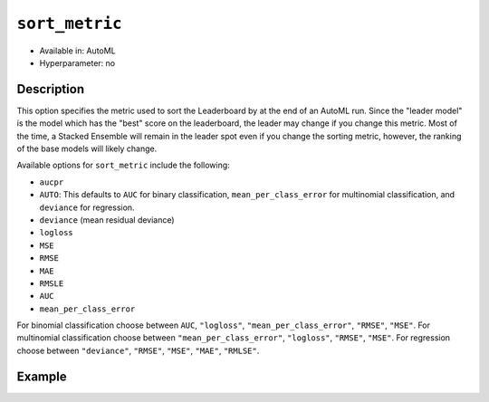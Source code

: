 .. _sort_metric:

``sort_metric``
-------------------

- Available in: AutoML
- Hyperparameter: no

Description
~~~~~~~~~~~

This option specifies the metric used to sort the Leaderboard by at the end of an AutoML run.  Since the "leader model" is the model which has the "best" score on the leaderboard, the leader may change if you change this metric.  Most of the time, a Stacked Ensemble will remain in the leader spot even if you change the sorting metric, however, the ranking of the base models will likely change.

Available options for ``sort_metric`` include the following:

- ``aucpr``
- ``AUTO``: This defaults to ``AUC`` for binary classification, ``mean_per_class_error`` for multinomial classification, and ``deviance`` for regression.
- ``deviance`` (mean residual deviance)
- ``logloss``
- ``MSE``
- ``RMSE``
- ``MAE``
- ``RMSLE``
- ``AUC``
- ``mean_per_class_error``

For binomial classification choose between ``AUC``, ``"logloss"``, ``"mean_per_class_error"``, ``"RMSE"``, ``"MSE"``. For multinomial classification choose between ``"mean_per_class_error"``, ``"logloss"``, ``"RMSE"``, ``"MSE"``.  For regression choose between ``"deviance"``, ``"RMSE"``, ``"MSE"``, ``"MAE"``, ``"RMLSE"``.


Example
~~~~~~~

.. example-code::
   .. code-block:: r
   

	library(h2o)\
	h2o.init()

	# Import a sample binary outcome training set into H2O
	train <- h2o.importFile("https://s3.amazonaws.com/erin-data/higgs/higgs_train_10k.csv")

	# Identify predictors and response
	x <- setdiff(names(train), y)
	y <- "response"

	# For binary classification, response should be a factor
	train[,y] <- as.factor(train[,y])

	aml <- h2o.automl(x = x, y = y,
	                  training_frame = train,
	                  max_runtime_secs = 30,
	                  sort_metric = "logloss")

	# View the AutoML Leaderboard
	lb <- aml@leaderboard
	lb

	#                                                model_id       auc   logloss
	# 1    StackedEnsemble_AllModels_0_AutoML_20180604_224722 0.7816898 0.5603201
	# 2 StackedEnsemble_BestOfFamily_0_AutoML_20180604_224722 0.7789486 0.5627137
	# 3             GBM_grid_0_AutoML_20180604_224722_model_4 0.7772998 0.5643765
	# 4             GBM_grid_0_AutoML_20180604_224722_model_0 0.7725441 0.5674791
	# 5             GBM_grid_0_AutoML_20180604_224722_model_1 0.7699201 0.5696827
	# 6             GBM_grid_0_AutoML_20180604_224722_model_2 0.7700669 0.5707551
	#   mean_per_class_error      rmse       mse
	# 1            0.3343797 0.4361733 0.1902471
	# 2            0.3324797 0.4373470 0.1912724
	# 3            0.3267255 0.4380983 0.1919301
	# 4            0.3323849 0.4398505 0.1934685
	# 5            0.3281922 0.4412005 0.1946579
	# 6            0.3438066 0.4412901 0.1947369
	# 
	# [10 rows x 6 columns] 


   .. code-block:: python

	import h2o
	from h2o.automl import H2OAutoML
	h2o.init()

	# Import a sample binary outcome training set into H2O
	train = h2o.import_file("https://s3.amazonaws.com/erin-data/higgs/higgs_train_10k.csv")

	# Identify predictors and response
	x = train.columns
	y = "response"
	x.remove(y)

	# For binary classification, response should be a factor
	train[y] = train[y].asfactor()

	# Run AutoML for 30 seconds
	aml = H2OAutoML(max_runtime_secs = 30, sort_metric = "logloss")
	aml.train(x = x, y = y,
	          training_frame = train)

	# View the AutoML Leaderboard
	lb = aml.leaderboard
	lb

	# model_id                                                    auc    logloss    mean_per_class_error      rmse       mse
	# -----------------------------------------------------  --------  ---------  ----------------------  --------  --------
	# StackedEnsemble_AllModels_0_AutoML_20180605_001915     0.783325   0.558667                0.313514  0.435453  0.18962
	# StackedEnsemble_BestOfFamily_0_AutoML_20180605_001915  0.780711   0.56117                 0.317926  0.436721  0.190726
	# GBM_grid_0_AutoML_20180605_001915_model_0              0.777781   0.562631                0.330729  0.437568  0.191466
	# GBM_grid_0_AutoML_20180605_001915_model_1              0.775025   0.56548                 0.329763  0.438794  0.19254
	# GBM_grid_0_AutoML_20180605_001915_model_2              0.769711   0.569923                0.334983  0.441401  0.194835
	# GBM_grid_0_AutoML_20180605_001915_model_3              0.761701   0.579553                0.345298  0.445009  0.198033
	# DRF_0_AutoML_20180605_001915                           0.743439   0.594876                0.35481   0.452465  0.204725
	# XRT_0_AutoML_20180605_001915                           0.735455   0.605614                0.370628  0.455573  0.207547
	# GLM_grid_0_AutoML_20180605_001915_model_0              0.68048    0.639935                0.393134  0.473447  0.224152
	#
	# [9 rows x 6 columns]


